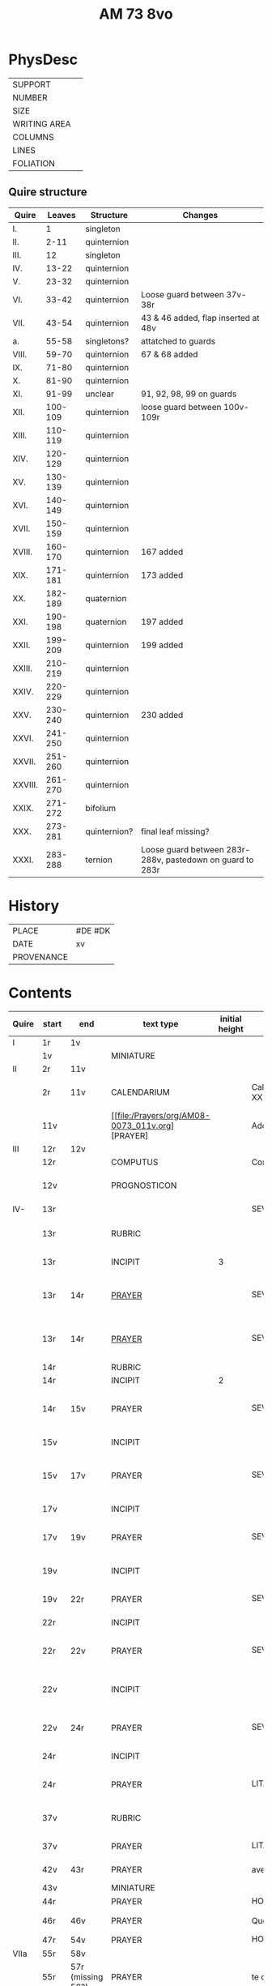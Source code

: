 #+TITLE: AM 73 8vo

* PhysDesc
|--------------+---|
| SUPPORT      |   |
| NUMBER       |   |
| SIZE         |   |
| WRITING AREA |   |
| COLUMNS      |   |
| LINES        |   |
| FOLIATION    |   |
|--------------+---|

** Quire structure
| Quire   |  Leaves | Structure    | Changes                                                   |
|---------+---------+--------------+-----------------------------------------------------------|
| I.      |       1 | singleton    |                                                           |
| II.     |    2-11 | quinternion  |                                                           |
| III.    |      12 | singleton    |                                                           |
| IV.     |   13-22 | quinternion  |                                                           |
| V.      |   23-32 | quinternion  |                                                           |
| VI.     |   33-42 | quinternion  | Loose guard between 37v-38r                               |
| VII.    |   43-54 | quinternion  | 43 & 46 added, flap inserted at 48v                       |
| a.      |   55-58 | singletons?  | attatched to guards                                       |
| VIII.   |   59-70 | quinternion  | 67 & 68 added                                             |
| IX.     |   71-80 | quinternion  |                                                           |
| X.      |   81-90 | quinternion  |                                                           |
| XI.     |   91-99 | unclear      | 91, 92, 98, 99 on guards                                  |
| XII.    | 100-109 | quinternion  | loose guard between 100v-109r                             |
| XIII.   | 110-119 | quinternion  |                                                           |
| XIV.    | 120-129 | quinternion  |                                                           |
| XV.     | 130-139 | quinternion  |                                                           |
| XVI.    | 140-149 | quinternion  |                                                           |
| XVII.   | 150-159 | quinternion  |                                                           |
| XVIII.  | 160-170 | quinternion  | 167 added                                                 |
| XIX.    | 171-181 | quinternion  | 173 added                                                 |
| XX.     | 182-189 | quaternion   |                                                           |
| XXI.    | 190-198 | quaternion   | 197 added                                                 |
| XXII.   | 199-209 | quinternion  | 199 added                                                 |
| XXIII.  | 210-219 | quinternion  |                                                           |
| XXIV.   | 220-229 | quinternion  |                                                           |
| XXV.    | 230-240 | quinternion  | 230 added                                                 |
| XXVI.   | 241-250 | quinternion  |                                                           |
| XXVII.  | 251-260 | quinternion  |                                                           |
| XXVIII. | 261-270 | quinternion  |                                                           |
| XXIX.   | 271-272 | bifolium     |                                                           |
| XXX.    | 273-281 | quinternion? | final leaf missing?                                       |
| XXXI.   | 283-288 | ternion      | Loose guard between 283r-288v, pastedown on guard to 283r |

* History
|------------+---------|
| PLACE      | #DE #DK |
| DATE       | xv      |
| PROVENANCE |         |
|------------+---------|
* Contents
|-------+-----------+-------------------+-------------------------------------------------+----------------+-----------------------+------------------------------------------------------------------+--------------------------------------+----------+------------|
| Quire | start     | end               | text type                                       | initial height | text                  | incipit                                                          | explicit                             | language | status     |
|-------+-----------+-------------------+-------------------------------------------------+----------------+-----------------------+------------------------------------------------------------------+--------------------------------------+----------+------------|
| I     | 1r        | 1v                |                                                 |                |                       |                                                                  |                                      |          |            |
|       | 1v        |                   | MINIATURE                                       |                |                       |                                                                  |                                      |          |            |
|-------+-----------+-------------------+-------------------------------------------------+----------------+-----------------------+------------------------------------------------------------------+--------------------------------------+----------+------------|
| II    | 2r        | 11v               |                                                 |                |                       |                                                                  |                                      |          |            |
|       | 2r        | 11v               | CALENDARIUM                                     |                | Calendarium ad uso XX | Januari(us) heft .xxxi. daghe                                    | De nacht is xviij stunde de dagh vj. | MLG      | main       |
|       | 11v       |                   | [[file:/Prayers/org/AM08-0073_011v.org][PRAYER] |                | Added prayer          | Gudtz Guodhied will wi prise                                     | est Anima mea                        | Dan, Lat | added      |
|-------+-----------+-------------------+-------------------------------------------------+----------------+-----------------------+------------------------------------------------------------------+--------------------------------------+----------+------------|
| III   | 12r       | 12v               |                                                 |                |                       |                                                                  |                                      |          |            |
|       | 12r       |                   | COMPUTUS                                        |                | Computus              |                                                                  |                                      | Lat      | main       |
|       | 12v       |                   | PROGNOSTICON                                    |                |                       | Første dagh i ny manæ                                            | gør me(n)nisken ??                   | Dan      | added      |
|-------+-----------+-------------------+-------------------------------------------------+----------------+-----------------------+------------------------------------------------------------------+--------------------------------------+----------+------------|
| IV-   | 13r       |                   |                                                 |                | SEVEN_PSALMS          |                                                                  |                                      |          |            |
|       | 13r       |                   | RUBRIC                                          |                |                       | Hir begynne(n) soue(n) salme(n)                                  |                                      | MLG      | meta       |
|       | 13r       |                   | INCIPIT                                         |              3 |                       | [[D]]Omine ne in furo(r)e tuo                                        |                                      | Lat      | meta       |
|       | 13r       | 14r               | [[./Prayers/org/AM08-0073_013v.org][PRAYER]]                                          |                | SEVEN_PSALMS_1        | [[H]]ere en schelt my nicht in dyneme vmmode                         | vnde deme hilgen geyste. Amen.       | MLG      | main       |
|       | 13r       | 14r               | [[file:/Prayers/org/AM08-0073_013r.org][PRAYER]]                                          |                | SEVEN_PSALMS_1        | [[H]]ere en schelt my nicht in dyneme vmmode                         | vnde deme hilgen geyste. Amen.       | MLG      | main       |
|       | 14r       |                   | RUBRIC                                          |                |                       | Ps(almus)                                                        |                                      | Lat      | meta       |
|       | 14r       |                   | INCIPIT                                         |              2 |                       | Beati quo?                                                       |                                      | Lat      | meta       |
|       | 14r       | 15v               | PRAYER                                          |                | SEVEN_PSALMS_2        | Salich sint de den ere bosheyt is vorgeue:                       | vnde deme hilge(n) geyste.           | MLG      | main       |
|       | 15v       |                   | INCIPIT                                         |                |                       | [[D]](omi)ne ne in furore tuo ar.                                    |                                      | Lat      | meta       |
|       | 15v       | 17v               | PRAYER                                          |                | SEVEN_PSALMS_3        | [[H]]ere en schelt my nicht yn dineme vmmode:                        | vn(de) deme hilgen geyste. Ame(n).   | MLG      | main       |
|       | 17v       |                   | INCIPIT                                         |                |                       | [[M]]iser(er)e mei d(ominu)s:                                        |                                      | Lat      | meta       |
|       | 17v       | 19v               | PRAYER                                          |                | SEVEN_PSALMS_4        | Got vorbarme dy ouer my:                                         | vn(de) d(eme) h(ilgen) g(eyste)      | MLG      | main       |
|       | 19v       |                   | INCIPIT                                         |                |                       | [[D]]Omine exaudi or(ati)o(ne)m mea(m)                               |                                      | Lat      | meta       |
|       | 19v       | 22r               | PRAYER                                          |                | SEVEN_PSALMS_5        | [[H]]ere twide myn beth:                                             |                                      | MLG      | main       |
|       | 22r       |                   | INCIPIT                                         |                |                       | [[D]]e profundis dama... ad te.                                      |                                      | Lat      | meta       |
|       | 22r       | 22v               | PRAYER                                          |                | SEVEN_PSALMS_6        | [[H]]ere ik rep to dy van der dupe:                                  | vn(de)                               | MLG      | main       |
|       | 22v       |                   | INCIPIT                                         |                |                       | [[D]]omine exaudi om(?)em mea(m) auxib(???)                          |                                      | Lat      | meta       |
|       | 22v       | 24r               | PRAYER                                          |                | SEVEN_PSALMS_7        | [[H]]ere twide my(n) bet                                             | vn(de) deme hilge(n) geyste. Amen:   | MLG      | main       |
|       | 24r       |                   | INCIPIT                                         |                |                       | [[K]]yrieleyson. [[X]](rist)eleyson.                                     |                                      | Lat      | meta       |
|       | 24r       |                   | PRAYER                                          |                | LITANY_SAINTS         | [[H]]ere ih(es)u (christ)e: vorlose vns                              |                                      | MLG      | main       |
|       | 37v       |                   | RUBRIC                                          |                |                       | Vnser leue(n) vrowe(n) letanie                                   |                                      | MLG      | meta       |
|       | 37v       |                   | PRAYER                                          |                | LITANY_MARY           | [[K]]yriel(eyson) [[X]](rist)el(eyson)                                   |                                      | MLG      | main       |
|       | 42v       | 43r               | PRAYER                                          |                | ave                   | [[G]]rot sistu maria lilien                                          | barmhertichet. Amen                  | MLG      | added      |
|       | 43v       |                   | MINIATURE                                       |                |                       |                                                                  |                                      |          |            |
|       | 44r       |                   | PRAYER                                          |                | HOURS_VIRGIN          |                                                                  |                                      |          |            |
|       | 46r       | 46v               | PRAYER                                          |                | Quem terra pontus     | [[D]]at lyf der iuncvrowen                                           | inde ewigen werlt. amen.             | MLG      | added      |
|       | 47r       | 54v               | PRAYER                                          |                | HOURS_VIRGIN          |                                                                  |                                      |          |            |
|-------+-----------+-------------------+-------------------------------------------------+----------------+-----------------------+------------------------------------------------------------------+--------------------------------------+----------+------------|
| VIIa  | 55r       | 58v               |                                                 |                |                       |                                                                  |                                      |          |            |
|       | 55r       | 57r (missing 58?) | PRAYER                                          |                | te deum               |                                                                  |                                      | MLG      | added      |
|       | 58v       |                   | PRAYER x3?                                      |                |                       |                                                                  |                                      | Dan      | added      |
|-------+-----------+-------------------+-------------------------------------------------+----------------+-----------------------+------------------------------------------------------------------+--------------------------------------+----------+------------|
|       | 59v       |                   | PRAYER                                          |                |                       |                                                                  |                                      | Dan      | added      |
|       | 67r       |                   | RUBRIC                                          |                |                       | O gloriosa domina.                                               |                                      | Lat      | meta       |
|       | 67r       | 67v               | PRAYER                                          |                | O gloriosa domina     | [[O]] aller hogishte vrowe                                           | ewyliken benedyde iu(n)curowen.      | MLG      | added      |
|       | 68v       |                   | MINIATURE                                       |                | John the Baptist      |                                                                  |                                      |          |            |
|       | 69r       |                   | PRAYER                                          |                | HOURS_VIRGIN          |                                                                  |                                      | MLG      | main       |
|-------+-----------+-------------------+-------------------------------------------------+----------------+-----------------------+------------------------------------------------------------------+--------------------------------------+----------+------------|
| XI    | 91r (93r) |                   |                                                 |                |                       |                                                                  |                                      |          |            |
|       | 93r       |                   | RUBRIC                                          |                |                       | Anna rede(m)ptoris                                               |                                      |          |            |
|       | 93r       |                   | PRAYER                                          |                |                       | O du gutlike moder godes                                         |                                      | MLG      |            |
|       | 98r       |                   | PRAYER                                          |                |                       | Herre                                                            |                                      | Dan      | added      |
|       | 98v       |                   | MINIATURE                                       |                | Anna Selbdritt        |                                                                  |                                      |          | added      |
|       | 99r       |                   | RUBRIC                                          |                |                       | Van S. Annen                                                     |                                      | MLG      | meta       |
|       | 99r       |                   | PRAYER                                          |                | HOURS_ANNE            | [[G]]ot denke an myne hulpe                                          |                                      | MLG      | main       |
|       | 109r      |                   | RUBRIC                                          |                |                       | De hilge drieualdicheit                                          |                                      | MLG      | meta       |
|       | 109r      |                   | PRAYER                                          |                | HOURS_TRINITY         | [[O]] Hilghe dreualdicheit                                           |                                      | MLG      | main       |
|       | 119v      | 120r              | MARGINAL                                        |                | drawings              |                                                                  |                                      |          |            |
|       | 130r      |                   | RUBRIC                                          |                |                       | Hir beghinnen sik de tide van deme lydende godes                 |                                      | MLG      | meta       |
|       | 130r      |                   | PRAYER                                          |                | HOURS_PASSION         | Wy anbeden dy cristus vnd(e) benedien dy                         |                                      | MLG      | main       |
|       | 130v      |                   | PRAYER                                          |                | HOURS_PASSION         | [[H]]Ere opene myne lippen vnde mynde mundt schal ku(n)digen dyn lof |                                      | MLG      | main       |
|       | 136v      | 137r              | CREDO                                           |                |                       | [[I]]k loue in got vader alweldich                                   | vnd(e) in dat ewighe leuent. Ame(n)  | MLG      | main       |
|       | 137v      |                   | LECTIO                                          |                |                       |                                                                  |                                      |          |            |
|       | 149v      |                   | MARGIN                                          |                | owner's note?         |                                                                  |                                      |          |            |
|       | 165v      |                   | RUBRIC                                          |                |                       | En ghut becht na deme lydende to losende.                        |                                      | MLG      | meta       |
|       | 165v      | 166r              | PRAYER                                          |                |                       | [[I]]k bidde dy leue here ih(es)u (christ)e                          | alle dyner leuen hilghen. Amen.      | MLG      | main       |
|       | 166v      | 166v              | RUBRIC                                          |                | HOURS_HOLY_SPIRIT     | Hir begynne(n) de tide va(n) deme hilghen gheiste                |                                      | MLG      | meta       |
|       | 166v      | 166v              | PRAYER                                          |                | HOURS_HOLY_SPIRIT     | [[D]]e vader und(e) de sone in der ewicheit                          |                                      | MLG      | main       |
|       | 166v      | 166v              | RUBRIC                                          |                |                       | D(ominus) in audiut(orium)                                       |                                      | Lat      | meta       |
|       | 166v      |                   | PRAYER                                          |              3 | HOURS_HOLY_SPIRIT_1   | [[G]]od dencke an myne hulpe                                         |                                      |          |            |
|       | 167r      |                   | MINIATURE                                       |                | Pentecost             |                                                                  |                                      |          | added      |
|       | 167v      |                   | DRAFT                                           |                | Draft of charter      | Wy christiann Met Gudz Nade                                      | Och Dellmennhorst (etcetera)         | Dan      | added      |
|       | 168r      | 168r              | RUBRIC                                          |                |                       | ant(iphone)                                                      |                                      |          |            |
|       |           |                   |                                                 |              2 |                       | [[S]]alich is de man de nichten gheit                                |                                      |          |            |
|       | 168v      | 169r              | [[file:../../Other/org/AM08-073_169r.org][MARGINAL]]                                        |                | Owner's note          | Denn bog hør mig thill medt [rette]                              |                                      |          |            |
|       | 169r      |                   | RUBRIC                                          |                |                       | Te deu(m) la(udamus)                                             |                                      |          |            |
|       | 169r      |                   | PRAYER                                          |              2 |                       | Wy lonen dy got                                                  |                                      |          |            |
|       | 171r      |                   | RUBRIC                                          |                |                       | Cap(itu)l(u)m                                                    |                                      |          |            |
|       | 171r      |                   |                                                 |              2 |                       | De leue godes ys                                                 |                                      |          |            |
|       | 171v      |                   | RUBRIC                                          |                |                       | ymn(us)                                                          |                                      |          |            |
|       | 171v      |                   | PRAYER                                          |              2 |                       | Kum here hilghe gehist                                           |                                      |          |            |
|       | 172v      |                   | RUBRIC                                          |                |                       | Cap(itu)l(u)m                                                    |                                      |          |            |
|-------+-----------+-------------------+-------------------------------------------------+----------------+-----------------------+------------------------------------------------------------------+--------------------------------------+----------+------------|
|       | 173r      | 173r              | PRAYER                                          |              2 | VENI_SANCTE_SPIRITUS  | [[U]]eni sancte sp(iri)tus et                                        |                                      | Lat      | added_leaf |
|       | 173r      | 173r              | RUBRIC                                          |                |                       | vers(us)                                                         |                                      |          |            |
|       | 173r      | 173r              | PRAYER                                          |                |                       | Manda deus v(ir)tuti tue                                         |                                      |          |            |
|       | 173r      | 173r              | RUBRIC                                          |              1 |                       | coll(ect)a                                                       |                                      | Lat      | added_leaf |
|       | 173r      | 173r              | PRAYER                                          |              2 |                       | Exaudi d(omi)ne ih(es)u                                          |                                      | Lat      | added_leaf |
|-------+-----------+-------------------+-------------------------------------------------+----------------+-----------------------+------------------------------------------------------------------+--------------------------------------+----------+------------|
|       | 174r      |                   | PRAYER                                          |              2 |                       | De apostole hebben ghesproken                                    |                                      |          |            |
|       | 174r      |                   | RUBRIC                                          |                |                       | P(salmus) D(S/avidi?)                                            |                                      |          |            |
|       | 174r      |                   | PRAYER                                          |              2 |                       | Benedict sy de here van allen louighen herte(n)                  |                                      |          |            |
|       | 175v      |                   | RUBRIC                                          |                |                       | Collecta                                                         |                                      |          |            |
|       | 176r      |                   | PRAYER                                          |              2 |                       | Alwedghe ewige got                                               |                                      |          |            |
|-------+-----------+-------------------+-------------------------------------------------+----------------+-----------------------+------------------------------------------------------------------+--------------------------------------+----------+------------|
|-------+-----------+-------------------+-------------------------------------------------+----------------+-----------------------+------------------------------------------------------------------+--------------------------------------+----------+------------|
|       | 200r      |                   | RUBRIC                                          |                |                       | Vigilie                                                          |                                      |          |            |
|       |           |                   |                                                 |                |                       | God here nym der cristenheyt bet vor alle cristene sele          |                                      |          |            |
|       |           |                   |                                                 |                |                       | Psalmus                                                          |                                      |          |            |
|       |           |                   |                                                 |                |                       | Neghe here dyne oren to myneme bede                              |                                      |          |            |
|-------+-----------+-------------------+-------------------------------------------------+----------------+-----------------------+------------------------------------------------------------------+--------------------------------------+----------+------------|
|       | 231r      | 231r              |                                                 |              3 | PSALM_114             | DIlexi quoniam exaudiet dominus                                  |                                      |          |            |
|       | 231r      | 232v              |                                                 |                | PSALM_114             | Ik hebbe de gude myt leue des heren                              |                                      |          |            |
|       | 232v      | 232v              |                                                 |              2 | PSALM_120             | Ad d(omi)n(u)m cum tribularer clamaui                            |                                      |          |            |
|       | 232v      | 234r              |                                                 |                | PSALM_120             | Do ik van bosheyt der werlt                                      |                                      |          |            |
|       | 234r      | 234r              |                                                 |              2 | PSALM_121             | Lauaui oculos meos i(n) montes                                   |                                      |          |            |
|       | 234r      | 235r              |                                                 |                | PSALM_121             | Ich hebbe up gehouen de oghe(n) myner vornuft                    |                                      |          |            |
|       | 235r      | 235r              |                                                 |              2 | PSALM_130             | De profundis clamaui ad te                                       |                                      |          |            |
|       | 235r      |                   |                                                 |                | PSALM_130             | Here ich rope van herte(n) to dy ute der dupe                    |                                      |          |            |
|       | 236v      |                   |                                                 |              2 | PSALM_111             | Confitebor tibi domine qui ex                                    |                                      |          |            |
|       | 236v      |                   |                                                 |                | PSALM_111             | Here ik wil dy louen yn mynem gantcze herte(n)                   |                                      |          |            |
|       | 237v      |                   |                                                 |              2 | MAGNIFICAT            | Magnificat                                                       |                                      |          |            |
|       | 237v      |                   |                                                 |                | MAGNIFICAT            | Myne sele                                                        |                                      |          |            |
|       | 238v      |                   |                                                 |                | PSALM_5               | Psalmus                                                          |                                      |          |            |
|       | 238v      |                   |                                                 |                | PSALM_5               | Uerba mea auribus p(er)cipe do(mine)                             |                                      |          |            |
|       | 238v      |                   |                                                 |                | PSALM_5               | Myne wort vornym here myt dinen ogen                             |                                      |          |            |
|       | 239v      |                   | RUBRIC                                          |                |                       | An(tifona)                                                       |                                      |          |            |
|       | 239v      |                   | ANTIFONA                                        |                |                       | Richte here myne(n) wech yn dyme angesichte                      |                                      |          |            |
|       | 239v      |                   |                                                 |                | PSALM_6               | Domine ne in furore tuo arguas                                   |                                      |          |            |
|       | 239v      |                   |                                                 |                | PSALM_6               | Here bescelt my nicht in dyme v(n)mode                           |                                      |          |            |
| XXVI  | 241r      |                   |                                                 |                |                       | Domine d(eu)s meus in te sp(er)am                                |                                      |          |            |
|       | 241r      |                   |                                                 |                |                       | Here my(n) got ik hope in dy make my los                         |                                      |          |            |
|       | 242v      |                   |                                                 |                |                       | L(ec)cio i                                                       |                                      |          |            |
|       |           |                   |                                                 |                |                       |                                                                  |                                      |          |            |

